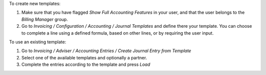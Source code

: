 To create new templates:

#. Make sure that you have flagged *Show Full Accounting Features* in your
   user, and that the user belongs to the *Billing Manager* group.
#. Go to *Invoicing / Configuration / Accounting / Journal Templates* and 
   define there your template. You can choose to complete a line using a
   defined formula, based on other lines, or by requiring the user input.

To use an existing template:

#. Go to *Invoicing / Adviser / Accounting Entries / Create Journal Entry from Template*
#. Select one of the available templates and optionally a partner.
#. Complete the entries according to the template and press *Load*

